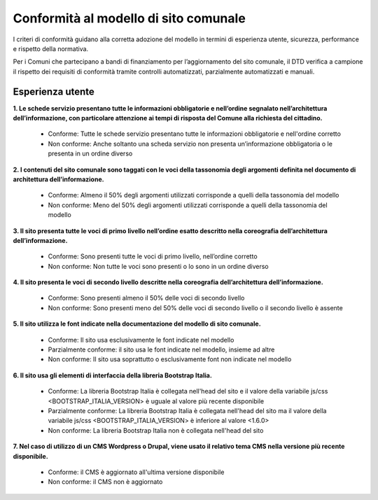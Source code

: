 Conformità al modello di sito comunale
======================================

I criteri di conformità guidano alla corretta adozione del modello in termini di esperienza utente, sicurezza, performance e rispetto della normativa. 

Per i Comuni che partecipano a bandi di finanziamento per l’aggiornamento del sito comunale, il DTD verifica a campione il rispetto dei requisiti di conformità tramite controlli automatizzati, parzialmente automatizzati e manuali.

Esperienza utente
"""""""""""""""""

**1. Le schede servizio presentano tutte le informazioni obbligatorie e nell’ordine segnalato nell’architettura dell’informazione, con particolare attenzione ai tempi di risposta del Comune alla richiesta del cittadino.**

  - Conforme: Tutte le schede servizio presentano tutte le informazioni obbligatorie e nell'ordine corretto
  - Non conforme: Anche soltanto una scheda servizio non presenta un’informazione obbligatoria o le presenta in un ordine diverso


**2. I contenuti del sito comunale sono taggati con le voci della tassonomia degli argomenti definita nel documento di architettura dell’informazione.**

  - Conforme: Almeno il 50% degli argomenti utilizzati corrisponde a quelli della tassonomia del modello
  - Non conforme: Meno del 50% degli argomenti utilizzati corrisponde a quelli della tassonomia del modello


**3. Il sito presenta tutte le voci di primo livello nell’ordine esatto descritto nella coreografia dell’architettura dell’informazione.**

  - Conforme: Sono presenti tutte le voci di primo livello, nell’ordine corretto
  - Non conforme: Non tutte le voci sono presenti o lo sono in un ordine diverso


**4. Il sito presenta le voci di secondo livello descritte nella coreografia dell’architettura dell’informazione.**

  - Conforme: Sono presenti almeno il 50% delle voci di secondo livello
  - Non conforme: Sono presenti meno del 50% delle voci di secondo livello o il secondo livello è assente


**5. Il sito utilizza le font indicate nella documentazione del modello di sito comunale.**

  - Conforme: Il sito usa esclusivamente le font indicate nel modello
  - Parzialmente conforme: il sito usa le font indicate nel modello, insieme ad altre
  - Non conforme: Il sito usa soprattutto o esclusivamente font non indicate nel modello


**6. Il sito usa gli elementi di interfaccia della libreria Bootstrap Italia.**

  - Conforme: La libreria Bootstrap Italia è collegata nell'head del sito e il valore della variabile js/css <BOOTSTRAP_ITALIA_VERSION> è uguale al valore più recente disponibile
  - Parzialmente conforme: La libreria Bootstrap Italia è collegata nell'head del sito ma il valore della variabile js/css <BOOTSTRAP_ITALIA_VERSION> è inferiore al valore <1.6.0>
  - Non conforme: La libreria Bootstrap Italia non è collegata nell'head del sito


**7. Nel caso di utilizzo di un CMS Wordpress o Drupal, viene usato il relativo tema CMS nella versione più recente disponibile.**

  - Conforme: il CMS è aggiornato all'ultima versione disponibile
  - Non conforme: il CMS non è aggiornato

